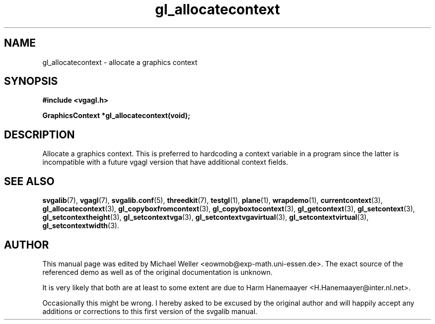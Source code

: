 .TH gl_allocatecontext 3 "2 Aug 1997" "Svgalib (>= 1.2.11)" "Svgalib User Manual"
.SH NAME
gl_allocatecontext \- allocate a graphics context

.SH SYNOPSIS
.B #include <vgagl.h>

.BI "GraphicsContext *gl_allocatecontext(void);"

.SH DESCRIPTION
Allocate a graphics context. This is preferred to
hardcoding a context variable in a program since the
latter is incompatible with a future vgagl version that
have additional context fields.

.SH SEE ALSO

.BR svgalib (7),
.BR vgagl (7),
.BR svgalib.conf (5),
.BR threedkit (7),
.BR testgl (1),
.BR plane (1),
.BR wrapdemo (1),
.BR currentcontext (3),
.BR gl_allocatecontext (3),
.BR gl_copyboxfromcontext (3),
.BR gl_copyboxtocontext (3),
.BR gl_getcontext (3),
.BR gl_setcontext (3),
.BR gl_setcontextheight (3),
.BR gl_setcontextvga (3),
.BR gl_setcontextvgavirtual (3),
.BR gl_setcontextvirtual (3),
.BR gl_setcontextwidth (3).

.SH AUTHOR

This manual page was edited by Michael Weller <eowmob@exp-math.uni-essen.de>. The
exact source of the referenced demo as well as of the original documentation is
unknown.

It is very likely that both are at least to some extent are due to
Harm Hanemaayer <H.Hanemaayer@inter.nl.net>.

Occasionally this might be wrong. I hereby
asked to be excused by the original author and will happily accept any additions or corrections
to this first version of the svgalib manual.
